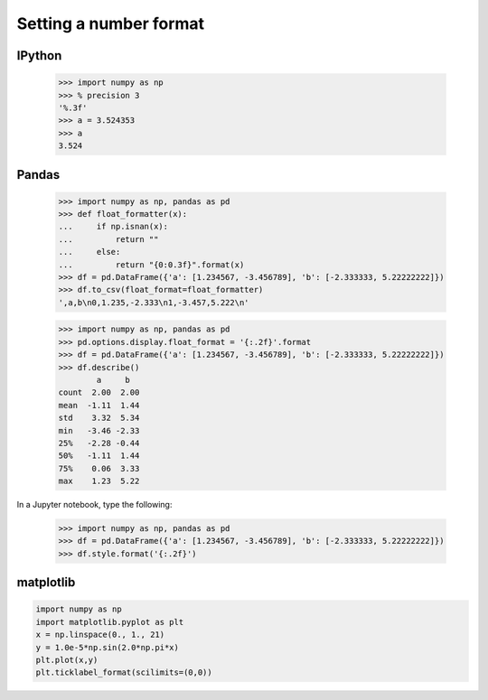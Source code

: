 Setting a number format
#######################

IPython
--------

    >>> import numpy as np
    >>> % precision 3
    '%.3f'
    >>> a = 3.524353
    >>> a
    3.524

Pandas
------


    >>> import numpy as np, pandas as pd
    >>> def float_formatter(x):
    ...     if np.isnan(x):
    ...         return ""
    ...     else:
    ...         return "{0:0.3f}".format(x)
    >>> df = pd.DataFrame({'a': [1.234567, -3.456789], 'b': [-2.333333, 5.22222222]})
    >>> df.to_csv(float_format=float_formatter)
    ',a,b\n0,1.235,-2.333\n1,-3.457,5.222\n'

    >>> import numpy as np, pandas as pd
    >>> pd.options.display.float_format = '{:.2f}'.format
    >>> df = pd.DataFrame({'a': [1.234567, -3.456789], 'b': [-2.333333, 5.22222222]})
    >>> df.describe()
            a     b
    count  2.00  2.00
    mean  -1.11  1.44
    std    3.32  5.34
    min   -3.46 -2.33
    25%   -2.28 -0.44
    50%   -1.11  1.44
    75%    0.06  3.33
    max    1.23  5.22    

In a Jupyter notebook, type the following:    

    >>> import numpy as np, pandas as pd
    >>> df = pd.DataFrame({'a': [1.234567, -3.456789], 'b': [-2.333333, 5.22222222]})
    >>> df.style.format('{:.2f}')

matplotlib
------------


.. code-block:: python

    import numpy as np
    import matplotlib.pyplot as plt
    x = np.linspace(0., 1., 21)
    y = 1.0e-5*np.sin(2.0*np.pi*x)
    plt.plot(x,y)
    plt.ticklabel_format(scilimits=(0,0))